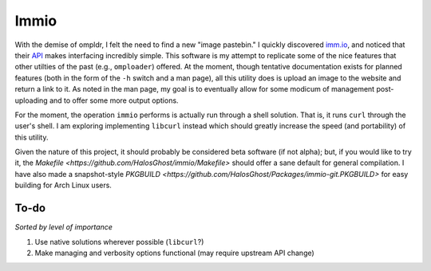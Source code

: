 Immio
=====
With the demise of ompldr, I felt the need to find a new "image pastebin." I quickly discovered `imm.io <http://imm.io>`_, and noticed that their `API <http://imm.io/api>`_ makes interfacing incredibly simple. This software is my attempt to replicate some of the nice features that other utilties of the past (e.g., ``omploader``) offered. At the moment, though tentative documentation exists for planned features (both in the form of the ``-h`` switch and a man page), all this utility does is upload an image to the website and return a link to it. As noted in the man page, my goal is to eventually allow for some modicum of management post-uploading and to offer some more output options.

For the moment, the operation ``immio`` performs is actually run through a shell solution. That is, it runs ``curl`` through the user's shell. I am exploring implementing ``libcurl`` instead which should greatly increase the speed (and portability) of this utility.

Given the nature of this project, it should probably be considered beta software (if not alpha); but, if you would like to try it, the `Makefile <https://github.com/HalosGhost/immio/Makefile>` should offer a sane default for general compilation. I have also made a snapshot-style `PKGBUILD <https://github.com/HalosGhost/Packages/immio-git.PKGBUILD>` for easy building for Arch Linux users.

To-do
-----
*Sorted by level of importance*

#. Use native solutions wherever possible (``libcurl``?)
#. Make managing and verbosity options functional (may require upstream API change)
